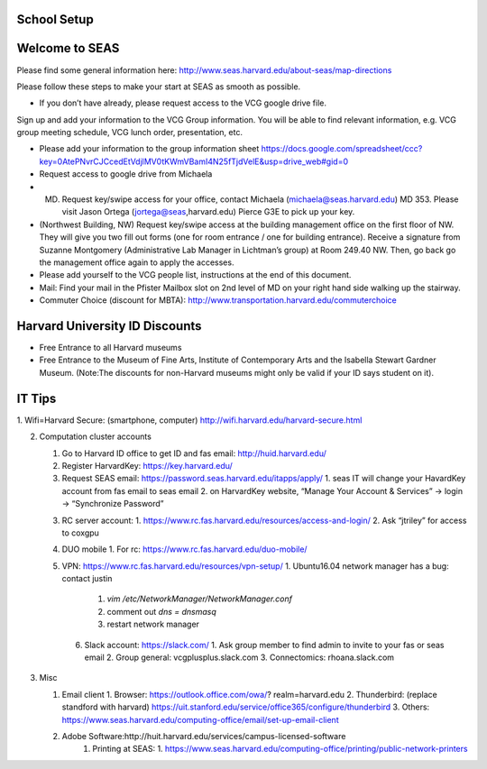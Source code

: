 School Setup
========================

Welcome to SEAS
========================

Please find some general information here:
http://www.seas.harvard.edu/about-seas/map-directions


Please follow these steps to make your start at SEAS as smooth as possible.

* If you don’t have already, please request access to the VCG google drive file.
Sign up and add your information to the VCG Group information. You will be able to find relevant information, e.g. VCG group meeting schedule, VCG lunch order, presentation, etc.

* Please add your information to the group information sheet https://docs.google.com/spreadsheet/ccc?key=0AtePNvrCJCcedEtVdjlMV0tKWmVBamI4N25fTjdVelE&usp=drive_web#gid=0

* Request access to google drive from Michaela

* (MD) Request key/swipe access for your office, contact Michaela (michaela@seas.harvard.edu) MD 353. Please visit Jason Ortega (jortega@seas,harvard.edu) Pierce G3E to pick up your key.

* (Northwest Building, NW) Request key/swipe access at the building management office on the first floor of NW. They will give you two fill out forms (one for room entrance / one for building entrance). Receive a signature from Suzanne Montgomery (Administrative Lab Manager in Lichtman’s group) at Room 249.40 NW. Then, go back go the management office again to apply the accesses.

* Please add yourself to the VCG people list, instructions at the end of this document. 

* Mail: Find your mail in the Pfister Mailbox slot on 2nd level of MD on your right hand side walking up the stairway.

* Commuter Choice (discount for MBTA): http://www.transportation.harvard.edu/commuterchoice

Harvard University ID Discounts
===============================

* Free Entrance to all Harvard museums
* Free Entrance to the Museum of Fine Arts, Institute of Contemporary Arts and the Isabella Stewart Gardner Museum. (Note:The discounts for non-Harvard museums might only be valid if your ID says student on it).

IT Tips
========================

1. Wifi=Harvard Secure: (smartphone, computer)
http://wifi.harvard.edu/harvard-secure.html

2. Computation cluster accounts

   1. Go to Harvard ID office to get ID and fas email: http://huid.harvard.edu/
   2. Register HarvardKey: https://key.harvard.edu/
   3. Request SEAS email: https://password.seas.harvard.edu/itapps/apply/
      1.  seas IT will change your HavardKey account from fas email to seas email
      2.  on HarvardKey website, “Manage Your Account & Services” -> login -> “Synchronize Password”
   3. RC server account: 
      1. https://www.rc.fas.harvard.edu/resources/access-and-login/
      2. Ask “jtriley” for access to coxgpu
   4. DUO mobile
      1. For rc: https://www.rc.fas.harvard.edu/duo-mobile/
   5. VPN: https://www.rc.fas.harvard.edu/resources/vpn-setup/
      1. Ubuntu16.04 network manager has a bug: contact justin
         1. `vim /etc/NetworkManager/NetworkManager.conf`
         2. comment out `dns = dnsmasq`
         3. restart network manager
    6. Slack account: https://slack.com/
       1. Ask group member to find admin to invite to your fas or seas email
       2. Group general: vcgplusplus.slack.com
       3. Connectomics: rhoana.slack.com
       
3. Misc

   1. Email client
      1. Browser: https://outlook.office.com/owa/? realm=harvard.edu
      2. Thunderbird: (replace standford with harvard) https://uit.stanford.edu/service/office365/configure/thunderbird
      3. Others: https://www.seas.harvard.edu/computing-office/email/set-up-email-client
   2. Adobe Software:http://huit.harvard.edu/services/campus-licensed-software
       1. Printing at SEAS:
          1. https://www.seas.harvard.edu/computing-office/printing/public-network-printers
